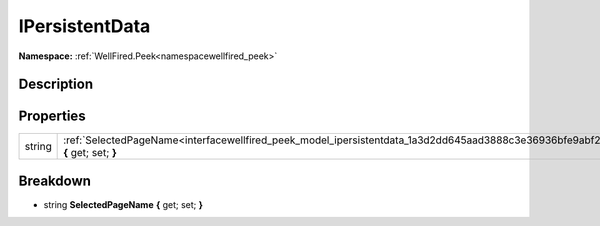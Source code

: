 .. _interfacewellfired_peek_model_ipersistentdata:

IPersistentData
================

**Namespace:** :ref:`WellFired.Peek<namespacewellfired_peek>`

Description
------------



Properties
-----------

+-------------+----------------------------------------------------------------------------------------------------------------------------------+
|string       |:ref:`SelectedPageName<interfacewellfired_peek_model_ipersistentdata_1a3d2dd645aad3888c3e36936bfe9abf2e>` **{** get; set; **}**   |
+-------------+----------------------------------------------------------------------------------------------------------------------------------+

Breakdown
----------

.. _interfacewellfired_peek_model_ipersistentdata_1a3d2dd645aad3888c3e36936bfe9abf2e:

- string **SelectedPageName** **{** get; set; **}**

